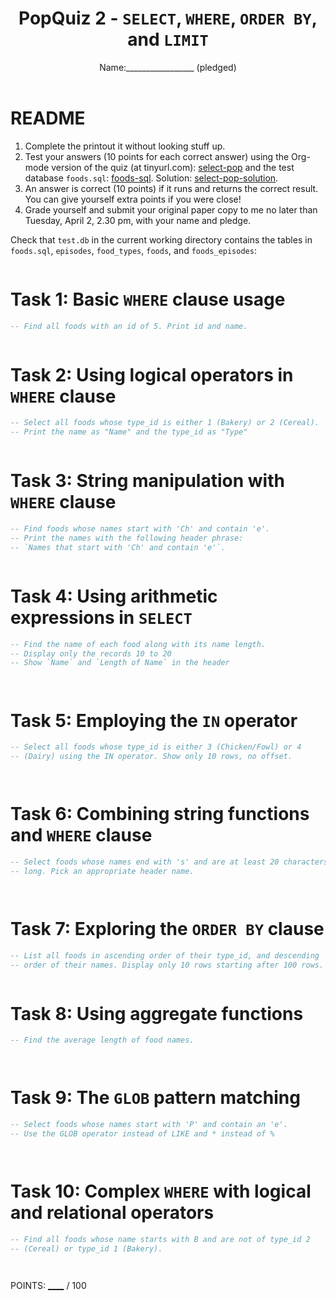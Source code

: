 #+TITLE: PopQuiz 2 - =SELECT=, =WHERE=, =ORDER BY=, and =LIMIT=
#+AUTHOR: Name:_________________ (pledged)
#+startup: overview hideblocks indent entitiespretty:
#+options: toc:nil num:nil ^:nil date:nil validate:nil creator:nil timestamp:nil html-postamble:nil
* README
1) Complete the printout it without looking stuff up.
2) Test your answers (10 points for each correct answer) using the
   Org-mode version of the quiz (at tinyurl.com): [[http://tinyurl.com/select-pop][select-pop]] and the
   test database ~foods.sql~: [[http://tinyurl.com/foods-sql][foods-sql]]. Solution: [[http://tinyurl.com/select-pop-solution][select-pop-solution]].
3) An answer is correct (10 points) if it runs and returns the correct
   result. You can give yourself extra points if you were close!
4) Grade yourself and submit your original paper copy to me no later
   than Tuesday, April 2, 2.30 pm, with your name and pledge.

Check that ~test.db~ in the current working directory contains the
tables in ~foods.sql~, ~episodes~, ~food_types~, ~foods~, and ~foods_episodes~:
#+begin_src sqlite :db test.db :results output :exports both :comments both :tangle yes :noweb yes

#+end_src

* Task 1: Basic =WHERE= clause usage
#+BEGIN_SRC sqlite :db test.db :header :column :results output
  -- Find all foods with an id of 5. Print id and name.

     
#+END_SRC

* Task 2: Using logical operators in =WHERE= clause
#+BEGIN_SRC sqlite :db test.db :header :column :results output
  -- Select all foods whose type_id is either 1 (Bakery) or 2 (Cereal).
  -- Print the name as "Name" and the type_id as "Type"

     
#+END_SRC

* Task 3: String manipulation with =WHERE= clause
#+BEGIN_SRC sqlite :db test.db :header :column :results output
  -- Find foods whose names start with 'Ch' and contain 'e'.
  -- Print the names with the following header phrase:
  -- `Names that start with 'Ch' and contain 'e'`.

           
#+END_SRC

* Task 4: Using arithmetic expressions in =SELECT=
#+BEGIN_SRC sqlite :db test.db :header :column :results output
  -- Find the name of each food along with its name length.
  -- Display only the records 10 to 20
  -- Show `Name` and `Length of Name` in the header


     
#+END_SRC

* Task 5: Employing the =IN= operator
#+BEGIN_SRC sqlite :db test.db :header :column :results output
  -- Select all foods whose type_id is either 3 (Chicken/Fowl) or 4
  -- (Dairy) using the IN operator. Show only 10 rows, no offset.


     
#+END_SRC

* Task 6: Combining string functions and =WHERE= clause
#+BEGIN_SRC sqlite :db test.db :header :column :results output
  -- Select foods whose names end with 's' and are at least 20 characters
  -- long. Pick an appropriate header name.


     
#+END_SRC

* Task 7: Exploring the =ORDER BY= clause
#+BEGIN_SRC sqlite :db test.db :header :column :results output
  -- List all foods in ascending order of their type_id, and descending
  -- order of their names. Display only 10 rows starting after 100 rows.

     
#+END_SRC

* Task 8: Using aggregate functions
#+BEGIN_SRC sqlite :db test.db :header :column :results output
  -- Find the average length of food names.


     
#+END_SRC

* Task 9: The =GLOB= pattern matching
#+BEGIN_SRC sqlite :db test.db :header :column :results output
  -- Select foods whose names start with 'P' and contain an 'e'.
  -- Use the GLOB operator instead of LIKE and * instead of %

     

#+END_SRC

* Task 10: Complex =WHERE= with logical and relational operators
#+BEGIN_SRC sqlite :db test.db :header :column :results output
  -- Find all foods whose name starts with B and are not of type_id 2
  -- (Cereal) or type_id 1 (Bakery).



#+END_SRC

POINTS: ______ / 100
